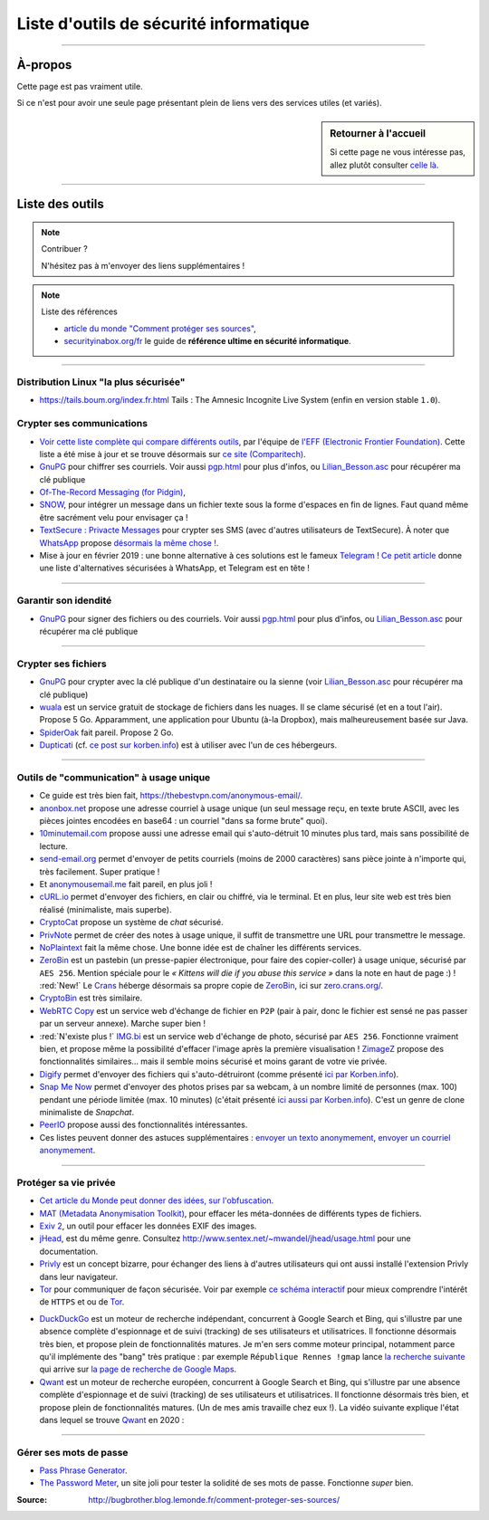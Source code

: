 .. meta::
    :description lang=fr: Page donnant des liens vers des outils permettant le respect de sa vie privée.
    :description lang=en: A list of links for tools designed to improve your privacy. In french :(

#########################################
 Liste d'outils de sécurité informatique
#########################################

.. seealso:: Guide par John Mason

    `Ce guide <https://thebestvpn.com/online-privacy-guide/>`_ est très bien conçu (en anglais).

.. seealso:: Guide par Maria Flagg

    `Ce guide <https://techiepassion.com/online-privacy-guide-2019/>`_ est intéressant (en anglais).

.. seealso:: Guide par Stacy Johnna

    `Ce guide <https://www.bestreviewslist.com/online-safety-guide/>`_ est intéressant (en anglais).

.. seealso:: Slides par Micah Flee

    `Ces slides <https://raw.githubusercontent.com/micahflee/slides/master/2013/10/sfpl_crypto.pdf>`_
    sont très bien faits, et présentent rapidement l'importance des outils de crypto-sécurité (en anglais).

---------------------------------------------------------------------

À-propos
--------
Cette page est pas vraiment utile.

Si ce n'est pour avoir une seule page présentant plein de liens vers des services utiles (et variés).

.. sidebar:: Retourner à l'accueil

    Si cette page ne vous intéresse pas, allez plutôt consulter `celle là <index.html>`_.

---------------------------------------------------------------------

Liste des outils
----------------
.. note:: Contribuer ?

    N'hésitez pas à m'envoyer des liens supplémentaires !


.. image::	.free_speech.png
    :scale:	100 %
    :align:	center
    :alt:	Free Speech (https://xkcd.com/1357/)
    :target:	https://xkcd.com/1357/


.. note:: Liste des références

   * `article du monde "Comment protéger ses sources" <http://bugbrother.blog.lemonde.fr/comment-proteger-ses-sources/>`_,
   * `securityinabox.org/fr <https://securityinabox.org/fr>`_ le guide de **référence ultime en sécurité informatique**.

---------------------------------------------------------------------

Distribution Linux "la plus sécurisée"
^^^^^^^^^^^^^^^^^^^^^^^^^^^^^^^^^^^^^^
* `<https://tails.boum.org/index.fr.html>`_ Tails : The Amnesic Incognite Live System (enfin en version stable ``1.0``).

Crypter ses communications
^^^^^^^^^^^^^^^^^^^^^^^^^^
* `Voir cette liste complète qui compare différents outils <https://www.eff.org/secure-messaging-scorecard>`_, par l'équipe de `l'EFF (Electronic Frontier Foundation) <https://www.eff.org/about>`_. Cette liste a été mise à jour et se trouve désormais sur `ce site (Comparitech) <https://comparite.ch/encrypted-messaging>`_.

* `GnuPG <http://www.gnupg.org/download/>`_ pour chiffrer ses courriels. Voir aussi `<pgp.html>`_ pour plus d'infos, ou `<Lilian_Besson.asc>`_ pour récupérer ma clé publique

* `Of-The-Record Messaging (for Pidgin) <http://www.cypherpunks.ca/otr/index.php>`_,

* `SNOW <http://www.darkside.com.au/snow/>`_, pour intégrer un message dans un fichier texte sous la forme d'espaces en fin de lignes. Faut quand même être sacrément velu pour envisager ça !

* `TextSecure : Privacte Messages <http://apk-dl.com/store/apps/details?id=org.thoughtcrime.securesms>`_ pour crypter ses SMS (avec d'autres utilisateurs de TextSecure). À noter que `WhatsApp <http://www.whatsapp.com/>`_ propose `désormais la même chose ! <https://korben.info/whatsapp-integre-maintenant-chiffrement-bout-en-bout-grace-au-protocole-textsecure.html>`_.

* Mise à jour en février 2019 : une bonne alternative à ces solutions est le fameux `Telegram <https://telegram.org/>`_ ! `Ce petit article <https://www.vpnmentor.com/blog/best-secure-alternatives-whatsapp/>`_ donne une liste d'alternatives sécurisées à WhatsApp, et Telegram est en tête !

---------------------------------------------------------------------

Garantir son idendité
^^^^^^^^^^^^^^^^^^^^^
* `GnuPG <http://www.gnupg.org/download/>`_ pour signer des fichiers ou des courriels. Voir aussi `<pgp.html>`_ pour plus d'infos, ou `<Lilian_Besson.asc>`_ pour récupérer ma clé publique

---------------------------------------------------------------------

Crypter ses fichiers
^^^^^^^^^^^^^^^^^^^^
* `GnuPG <http://www.gnupg.org/download/>`_ pour crypter avec la clé publique d'un destinataire ou la sienne (voir `<Lilian_Besson.asc>`_ pour récupérer ma clé publique)

* `wuala <https://www.wuala.com/fr/download/linux>`_ est un service gratuit de stockage de fichiers dans les nuages. Il se clame sécurisé (et en a tout l'air). Propose 5 Go. Apparamment, une application pour Ubuntu (à-la Dropbox), mais malheureusement basée sur Java.

* `SpiderOak <https://spideroak.com/opendownload/>`_ fait pareil. Propose 2 Go.

* `Dupticati <http://www.duplicati.com/>`_ (cf. `ce post sur korben.info <https://korben.info/chiffrez-vos-sauvegardes-avant-de-les-envoyer-dans-le-cloud.html>`_) est à utiliser avec l'un de ces hébergeurs.

---------------------------------------------------------------------

Outils de "communication" à usage unique
^^^^^^^^^^^^^^^^^^^^^^^^^^^^^^^^^^^^^^^^
* Ce guide est très bien fait, `<https://thebestvpn.com/anonymous-email/>`_.

* `anonbox.net <https://anonbox.net/fr/>`_ propose une adresse courriel à usage unique (un seul message reçu, en texte brute ASCII, avec les pièces jointes encodées en base64 : un courriel "dans sa forme brute" quoi).

* `10minutemail.com <http://10minutemail.com/10MinuteMail/index.html>`_ propose aussi une adresse email qui s'auto-détruit 10 minutes plus tard, mais sans possibilité de lecture.

* `send-email.org <http://send-email.org/>`_ permet d'envoyer de petits courriels (moins de 2000 caractères) sans pièce jointe à n'importe qui, très facilement. Super pratique !

* Et `anonymousemail.me <https://anonymousemail.me/>`_ fait pareil, en plus joli !

* `cURL.io <http://curl.io/>`_ permet d'envoyer des fichiers, en clair ou chiffré, via le terminal. Et en plus, leur site web est très bien réalisé (minimaliste, mais superbe).

* `CryptoCat <https://crypto.cat/>`_ propose un système de *chat* sécurisé.

* `PrivNote <https://privnote.com/>`_ permet de créer des notes à usage unique, il suffit de transmettre une URL pour transmettre le message.

* `NoPlaintext <https://noplaintext.com/>`_ fait la même chose. Une bonne idée est de chaîner les différents services.

* `ZeroBin <http://sebsauvage.net/paste/>`_ est un pastebin (un presse-papier électronique, pour faire des copier-coller) à usage unique, sécurisé par ``AES 256``. Mention spéciale pour le *« Kittens will die if you abuse this service »* dans la note en haut de page :) ! :red:`New!` Le `Crans <https://www.crans.org/>`_ héberge désormais sa propre copie de `ZeroBin`_, ici sur `zero.crans.org/ <https://zero.crans.org/>`_.

* `CryptoBin <https://cryptobin.org/>`_ est très similaire.

* `WebRTC Copy <https://rtccopy.com/>`_ est un service web d'échange de fichier en ``P2P`` (pair à pair, donc le fichier est sensé ne pas passer par un serveur annexe). Marche super bien !

* :red:`N'existe plus !` `IMG.bi <https://img.bi/>`_ est un service web d'échange de photo, sécurisé par ``AES 256``. Fonctionne vraiment bien, et propose même la possibilité d'effacer l'image après la première visualisation ! `ZimageZ <http://www.zimagez.com/>`_ propose des fonctionnalités similaires… mais il semble moins sécurisé et moins garant de votre vie privée.

* `Digify <http://www.digify.com/about/>`_ permet d'envoyer des fichiers qui s'auto-détruiront (comme présenté `ici par Korben.info <https://korben.info/digify.html>`_).

* `Snap Me Now <http://www.snapmenow.com/>`_ permet d'envoyer des photos prises par sa webcam, à un nombre limité de personnes (max. 100) pendant une période limitée (max. 10 minutes) (c'était présenté `ici aussi par Korben.info <https://korben.info/clone-snapchat-navigateur.html>`_). C'est un genre de clone minimaliste de *Snapchat*.

* `PeerIO <https://www.peerio.com/>`_ propose aussi des fonctionnalités intéressantes.

* Ces listes peuvent donner des astuces supplémentaires : `envoyer un texto anonymement <https://www.wikihow.com/Send-an-Anonymous-Text>`_, `envoyer un courriel anonymement <https://www.wikihow.com/Send-An-Anonymous-Email>`_.

---------------------------------------------------------------------

Protéger sa vie privée
^^^^^^^^^^^^^^^^^^^^^^
* `Cet article du Monde peut donner des idées, sur l'obfuscation <http://internetactu.blog.lemonde.fr/2014/11/10/lobfuscation-strategie-de-resistance-a-la-surveillance/>`_.

* `MAT (Metadata Anonymisation Toolkit) <https://mat.boum.org/>`_, pour effacer les méta-données de différents types de fichiers.

* `Exiv 2 <http://www.exiv2.org/>`_, un outil pour effacer les données EXIF des images.

* `jHead <http://www.sentex.net/~mwandel/jhead/>`_, est du même genre. Consultez `<http://www.sentex.net/~mwandel/jhead/usage.html>`_ pour une documentation.

* `Privly <https://priv.ly/>`_ est un concept bizarre, pour échanger des liens à d'autres utilisateurs qui ont aussi installé l'extension Privly dans leur navigateur.

* `Tor <https://torproject.org/>`_ pour communiquer de façon sécurisée. Voir par exemple `ce schéma interactif <https://people.torproject.org/~lunar/tor-and-https/fr/tor-and-https.svg>`_ pour mieux comprendre l'intérêt de ``HTTPS`` et ou de `Tor`_.

.. image::	.nerd_dream_security.png
    :scale:	100 %
    :align:	center
    :alt:	Nerd dream about Security (https://xkcd.com/538/)
    :target:	https://xkcd.com/538/


* `DuckDuckGo <https://www.duckduckgo.com/>`_ est un moteur de recherche indépendant, concurrent à Google Search et Bing, qui s'illustre par une absence complète d'espionnage et de suivi (tracking) de ses utilisateurs et utilisatrices. Il fonctionne désormais très bien, et propose plein de fonctionnalités matures. Je m'en sers comme moteur principal, notamment parce qu'il implémente des "bang" très pratique : par exemple ``République Rennes !gmap`` lance `la recherche suivante <https://duckduckgo.com/?q=r%C3%A9publique+rennes+%21gmap&t=canonical>`_ qui arrive sur `la page de recherche de Google Maps <https://www.google.fr/maps?hl=fr&q=r%C3%A9publique+rennes>`_.

* `Qwant <https://www.qwant.com/>`_ est un moteur de recherche européen, concurrent à Google Search et Bing, qui s'illustre par une absence complète d'espionnage et de suivi (tracking) de ses utilisateurs et utilisatrices. Il fonctionne désormais très bien, et propose plein de fonctionnalités matures. (Un de mes amis travaille chez eux !). La vidéo suivante explique l'état dans lequel se trouve `Qwant`_ en 2020 :

.. youtube:: yII-NFvNVxE

---------------------------------------------------------------------

Gérer ses mots de passe
^^^^^^^^^^^^^^^^^^^^^^^
* `Pass Phrase Generator <https://www.fourmilab.ch/javascrypt/pass_phrase.html>`_.

* `The Password Meter <http://www.passwordmeter.com/>`_, un site joli pour tester la solidité de ses mots de passe. Fonctionne *super* bien.


:Source: http://bugbrother.blog.lemonde.fr/comment-proteger-ses-sources/

.. (c) Lilian Besson, 2011-2020, https://bitbucket.org/lbesson/web-sphinx/
